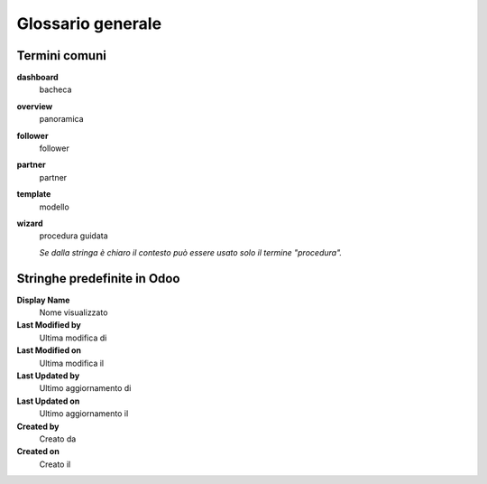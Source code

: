 ==================
Glossario generale
==================

Termini comuni
--------------

**dashboard**
  bacheca

**overview**
 panoramica

**follower**
 follower

**partner**
 partner

**template**
 modello

**wizard**
 procedura guidata

 *Se dalla stringa è chiaro il contesto può essere usato solo il termine "procedura".*

Stringhe predefinite in Odoo
----------------------------

**Display Name**
 Nome visualizzato

**Last Modified by**
 Ultima modifica di

**Last Modified on**
 Ultima modifica il

**Last Updated by**
 Ultimo aggiornamento di

**Last Updated on**
 Ultimo aggiornamento il

**Created by**
 Creato da

**Created on**
 Creato il
